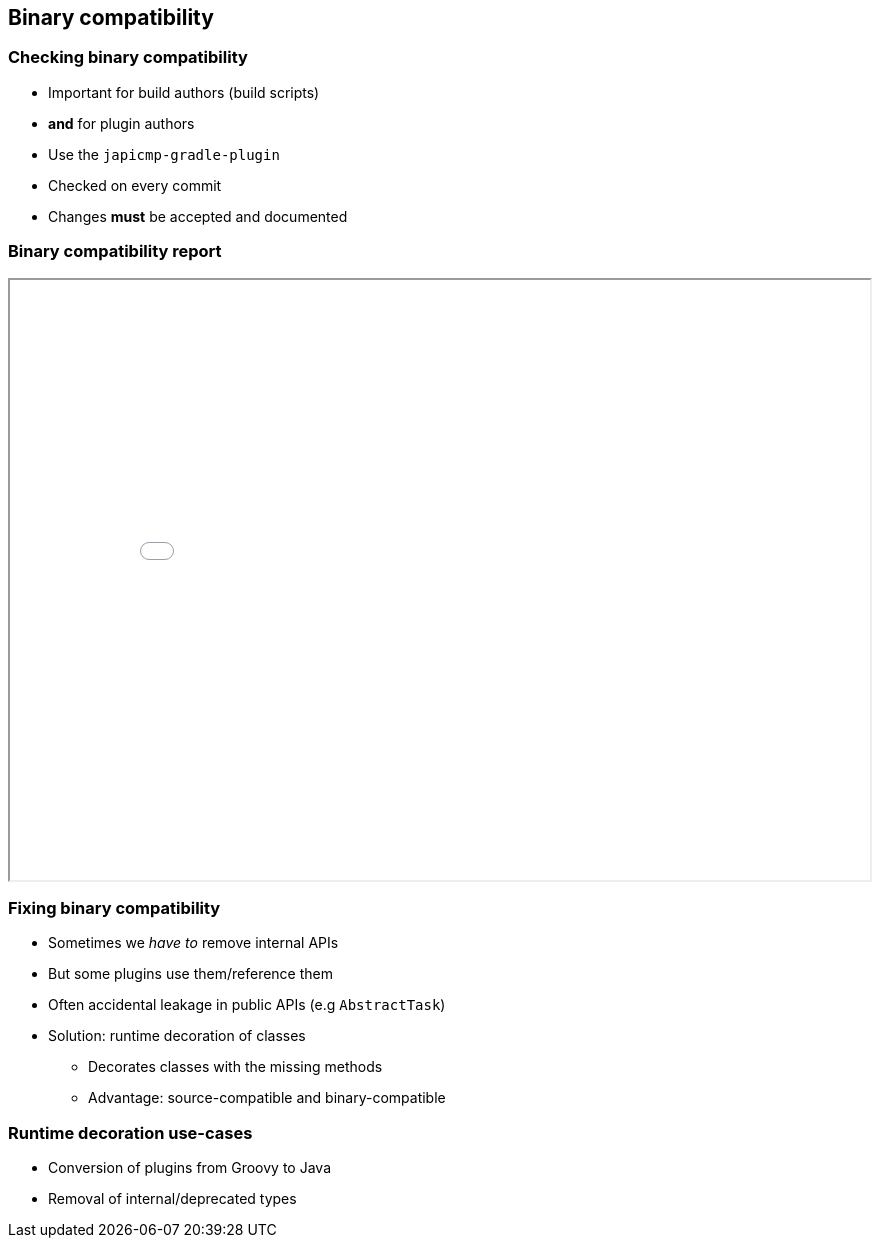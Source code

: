 == Binary compatibility

=== Checking binary compatibility

* Important for build authors (build scripts)
* **and** for plugin authors

* Use the `japicmp-gradle-plugin`
* Checked on every commit
* Changes **must** be accepted and documented

=== Binary compatibility report

++++
<iframe src="../binary-compat/index.html" width="100%" height="600"></iframe>
++++

=== Fixing binary compatibility

* Sometimes we _have to_ remove internal APIs
* But some plugins use them/reference them
* Often accidental leakage in public APIs (e.g `AbstractTask`)
* Solution: runtime decoration of classes
** Decorates classes with the missing methods
** Advantage: source-compatible and binary-compatible

=== Runtime decoration use-cases

* Conversion of plugins from Groovy to Java
* Removal of internal/deprecated types

